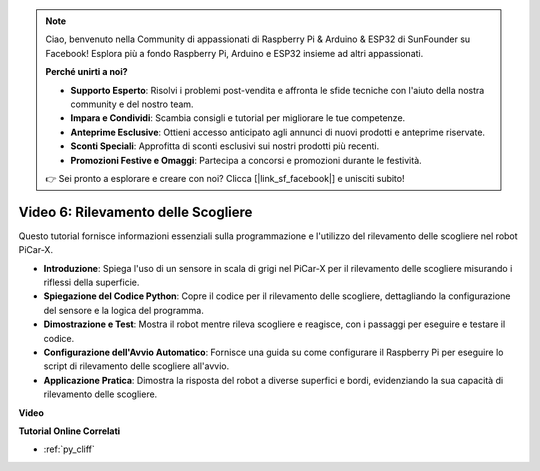 .. note::

    Ciao, benvenuto nella Community di appassionati di Raspberry Pi & Arduino & ESP32 di SunFounder su Facebook! Esplora più a fondo Raspberry Pi, Arduino e ESP32 insieme ad altri appassionati.

    **Perché unirti a noi?**

    - **Supporto Esperto**: Risolvi i problemi post-vendita e affronta le sfide tecniche con l'aiuto della nostra community e del nostro team.
    - **Impara e Condividi**: Scambia consigli e tutorial per migliorare le tue competenze.
    - **Anteprime Esclusive**: Ottieni accesso anticipato agli annunci di nuovi prodotti e anteprime riservate.
    - **Sconti Speciali**: Approfitta di sconti esclusivi sui nostri prodotti più recenti.
    - **Promozioni Festive e Omaggi**: Partecipa a concorsi e promozioni durante le festività.

    👉 Sei pronto a esplorare e creare con noi? Clicca [|link_sf_facebook|] e unisciti subito!

Video 6: Rilevamento delle Scogliere
=========================================

Questo tutorial fornisce informazioni essenziali sulla programmazione e l'utilizzo del rilevamento delle scogliere nel robot PiCar-X.

* **Introduzione**: Spiega l'uso di un sensore in scala di grigi nel PiCar-X per il rilevamento delle scogliere misurando i riflessi della superficie.
* **Spiegazione del Codice Python**: Copre il codice per il rilevamento delle scogliere, dettagliando la configurazione del sensore e la logica del programma.
* **Dimostrazione e Test**: Mostra il robot mentre rileva scogliere e reagisce, con i passaggi per eseguire e testare il codice.
* **Configurazione dell'Avvio Automatico**: Fornisce una guida su come configurare il Raspberry Pi per eseguire lo script di rilevamento delle scogliere all'avvio.
* **Applicazione Pratica**: Dimostra la risposta del robot a diverse superfici e bordi, evidenziando la sua capacità di rilevamento delle scogliere.

**Video**

.. raw:: html

    <iframe width="700" height="500" src="https://www.youtube.com/embed/7-sJsRaBI8Q?si=QVsHZ9oEwLEwRUE5" title="YouTube video player" frameborder="0" allow="accelerometer; autoplay; clipboard-write; encrypted-media; gyroscope; picture-in-picture; web-share" allowfullscreen></iframe>
        
**Tutorial Online Correlati**

* :ref:`py_cliff`
